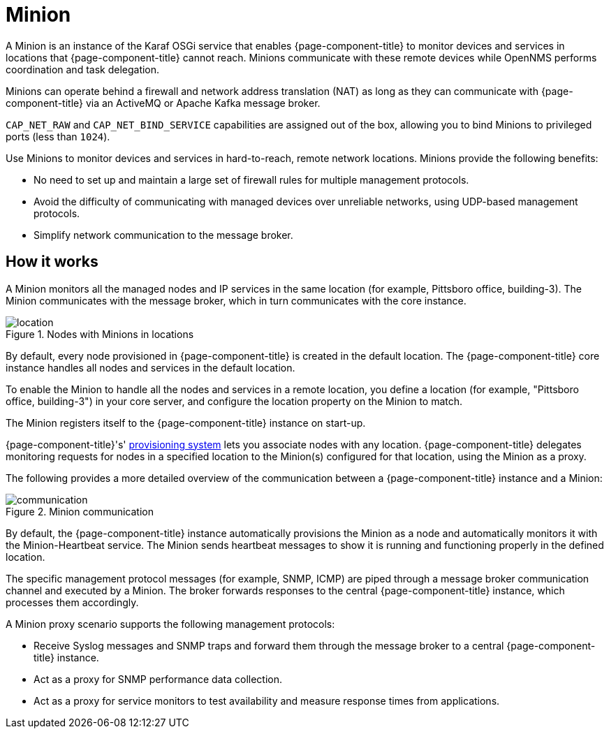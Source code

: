 
= Minion

A Minion is an instance of the Karaf OSGi service that enables {page-component-title} to monitor devices and services in locations that  {page-component-title} cannot reach.
Minions communicate with these remote devices while OpenNMS performs coordination and task delegation.

Minions can operate behind a firewall and network address translation (NAT) as long as they can communicate with  {page-component-title} via an ActiveMQ or Apache Kafka message broker.

`CAP_NET_RAW` and `CAP_NET_BIND_SERVICE` capabilities are assigned out of the box, allowing you to bind Minions to privileged ports (less than `1024`).

Use Minions to monitor devices and services in hard-to-reach, remote network locations.
Minions provide the following benefits:

* No need to set up and maintain a large set of firewall rules for multiple management protocols.
* Avoid the difficulty of communicating with managed devices over unreliable networks, using UDP-based management protocols.
* Simplify network communication to the message broker.

== How it works

A Minion monitors all the managed nodes and IP services in the same location (for example, Pittsboro office, building-3).
The Minion communicates with the message broker, which in turn communicates with the core instance.

.Nodes with Minions in locations
image::deployment/minion/location.png[]

By default, every node provisioned in {page-component-title} is created in the default location.
The {page-component-title} core instance handles all nodes and services in the default location.

To enable the Minion to handle all the nodes and services in a remote location, you define a location (for example, "Pittsboro office, building-3") in your core server, and configure the location property on the Minion to match.

The Minion registers itself to the {page-component-title} instance on start-up.

{page-component-title}'s' xref:operation:deep-dive/provisioning/introduction.adoc#ga-provisioning-introduction[provisioning system] lets you associate nodes with any location.
{page-component-title} delegates monitoring requests for nodes in a specified location to the Minion(s) configured for that location, using the Minion as a proxy.

The following provides a more detailed overview of the communication between a {page-component-title} instance and a Minion:

.Minion communication
image::deployment/minion/communication.png[]

By default, the {page-component-title} instance automatically provisions the Minion as a node and automatically monitors it with the Minion-Heartbeat service.
The Minion sends heartbeat messages to show it is running and functioning properly in the defined location.

The specific management protocol messages (for example, SNMP, ICMP) are piped through a message broker communication channel and executed by a Minion.
The broker forwards responses to the central {page-component-title} instance, which processes them accordingly.

A Minion proxy scenario supports the following management protocols:

* Receive Syslog messages and SNMP traps and forward them through the message broker to a central {page-component-title} instance.
* Act as a proxy for SNMP performance data collection.
* Act as a proxy for service monitors to test availability and measure response times from applications.
